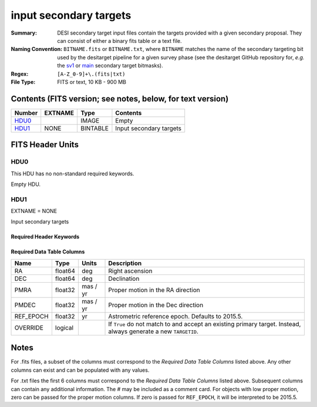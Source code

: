 =======================
input secondary targets
=======================

:Summary: DESI secondary target input files contain the targets provided with a
   given secondary proposal. They can consist of either a binary fits table
   or a text file.
:Naming Convention: ``BITNAME.fits`` or ``BITNAME.txt``,
   where ``BITNAME`` matches the name of the secondary targeting bit used by the desitarget
   pipeline for a given survey phase (see the desitarget GitHub repository for, `e.g.`
   the `sv1`_ or `main`_ secondary target bitmasks).
:Regex: ``[A-Z_0-9]+\.(fits|txt)``
:File Type: FITS or text, 10 KB - 900 MB

Contents (FITS version; see notes, below, for text version)
===========================================================

====== ======= ======== ============
Number EXTNAME Type     Contents
====== ======= ======== ============
HDU0_          IMAGE    Empty
HDU1_  NONE    BINTABLE Input secondary targets
====== ======= ======== ============

FITS Header Units
=================

HDU0
----

This HDU has no non-standard required keywords.

Empty HDU.

HDU1
----

EXTNAME = NONE

Input secondary targets

Required Header Keywords
~~~~~~~~~~~~~~~~~~~~~~~~


.. collapse:: Required Header Keywords Table

    .. rst-class:: keywords

    ======== ============= ==== ==================================
    KEY      Example Value Type Comment
    ======== ============= ==== ==================================
    NAXIS1   29            int  width of table in bytes
    NAXIS2   2772483       int  number of rows in table
    ======== ============= ==== ==================================

Required Data Table Columns
~~~~~~~~~~~~~~~~~~~~~~~~~~~

.. rst-class:: columns

================================= =========== ===================== ===================
Name                              Type        Units                 Description
================================= =========== ===================== ===================
RA                                float64     deg                   Right ascension
DEC                               float64     deg                   Declination
PMRA                              float32     mas / yr              Proper motion in the RA direction
PMDEC                             float32     mas / yr              Proper motion in the Dec direction
REF_EPOCH                         float32     yr                    Astrometric reference epoch. Defaults to 2015.5.
OVERRIDE                          logical                           If ``True`` do not match to and accept an existing primary target. Instead, always generate a new ``TARGETID``.
================================= =========== ===================== ===================

.. _`LS`: https://www.legacysurvey.org/dr9/catalogs/
.. _`ellipticity component`: https://www.legacysurvey.org/dr9/catalogs/
.. _`Release`: https://www.legacysurvey.org/release/
.. _`Morphological Model`: https://www.legacysurvey.org/dr9/catalogs/
.. _`Tycho-2`: https://heasarc.nasa.gov/W3Browse/all/tycho2.html
.. _`Gaia`: https://gea.esac.esa.int/archive/documentation//GDR2/Gaia_archive/chap_datamodel/sec_dm_main_tables/ssec_dm_gaia_source.html
.. _`SFD98`: http://ui.adsabs.harvard.edu/abs/1998ApJ...500..525S
.. _`LS DR9 bitmasks page`: https://www.legacysurvey.org/dr9/bitmasks/
.. _`SGA`: https://github.com/moustakas/SGA
.. _`sv1`: https://github.com/desihub/desitarget/blob/2.5.0/py/desitarget/sv1/data/sv1_targetmask.yaml#L155-L226
.. _`main`: https://github.com/desihub/desitarget/blob/2.5.0/py/desitarget/data/targetmask.yaml#L131-L182

Notes
=====

For .fits files, a subset of the columns must correspond to the
`Required Data Table Columns` listed above. Any other columns can exist
and can be populated with any values.

For .txt files the first 6 columns must correspond to the
`Required Data Table Columns` listed above. Subsequent columns
can contain any additional information. The # may be included as
a comment card. For objects with low proper motion, zero can
be passed for the proper motion columns. If zero is passed for
``REF_EPOCH``, it will be interpreted to be 2015.5.
